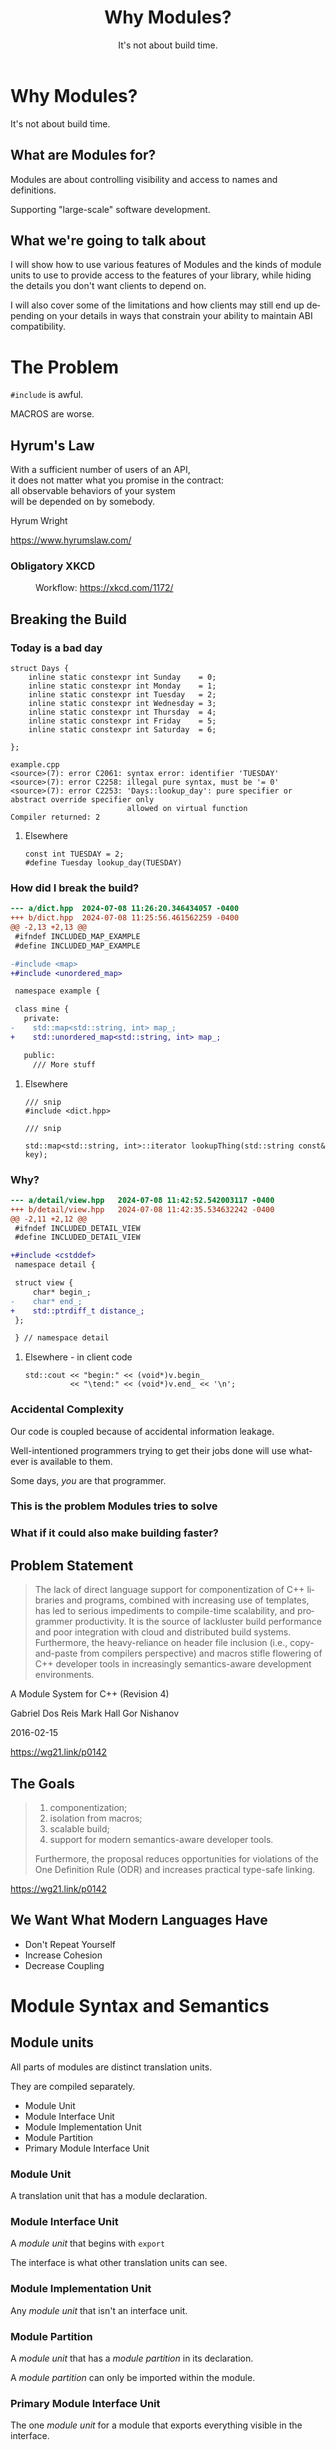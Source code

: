 #+OPTIONS: ':nil *:t -:t ::t <:t H:nil \n:nil ^:nil arch:headline author:nil
#+OPTIONS: broken-links:nil c:nil creator:nil d:(not "LOGBOOK") date:nil e:t
#+OPTIONS: email:nil f:t inline:t num:nil p:nil pri:nil prop:nil stat:t tags:t
#+OPTIONS: tasks:t tex:t timestamp:nil title:t toc:nil todo:t |:t
#+TITLE: Why Modules?
#+SUBTITLE: It's not about build time.
#+DATE: <2024-02-01 Thu>
#+AUTHOR: Steve Downey
#+EMAIL: sdowney2@bloomberg.net
#+LANGUAGE: en
#+SELECT_TAGS: export
#+EXCLUDE_TAGS: noexport
#+LATEX_CLASS: article
#+LATEX_CLASS_OPTIONS:
#+LATEX_HEADER:
#+LATEX_HEADER_EXTRA:
#+DESCRIPTION:
#+KEYWORDS:
#+SUBTITLE:
#+LATEX_COMPILER: pdflatex
#+DATE:
#+STARTUP: showall
#+OPTIONS: html-link-use-abs-url:nil html-postamble:nil html-preamble:tbla
#+OPTIONS: html-scripts:t html-style:t html5-fancy:nil tex:t
#+HTML_DOCTYPE: xhtml-strict
#+HTML_CONTAINER: div
#+DESCRIPTION:
#+KEYWORDS:
#+HTML_LINK_HOME:
#+HTML_LINK_UP:
#+HTML_MATHJAX:
#+HTML_HEAD:
#+HTML_HEAD_EXTRA:
#+SUBTITLE:
#+INFOJS_OPT:
#+OPTIONS: reveal_width:1600 reveal_height:900
#+REVEAL_TRANS: fade
#+HTML_HEAD: <link rel="stylesheet" type="text/css" href="./operandi-tinted.css" />

#+REVEAL_MATHJAX_URL: https://cdn.mathjax.org/mathjax/latest/MathJax.js?config=TeX-AMS-MML_HTMLorMML
#+REVEAL_EXTRA_CSS: ./operandi-tinted.css
#+REVEAL_THEME: ./my_theme.css
#+REVEAL_EXTRA_CSS: ./footer.css

# #+REVEAL_ROOT: https://cdn.jsdelivr.net/npm/reveal.js
#+REVEAL_ROOT: /home/sdowney/bld/revealjs/reveal.js-master

#+REVEAL_VERSION: 4

#+REVEAL_HLEVEL: 2
#+REVEAL_EXPORT_NOTES_TO_PDF: separate-page
#+REVEAL_DEFAULT_FRAG_STYLE: (appear)

#+OPTIONS: reveal_single_file:t reveal_embed_local_resources: t
#+OPTIONS: reveal_slide_number:c/t

#+REVEAL_TITLE_SLIDE:

* Why Modules?
It's not about build time.

** What are Modules for?
Modules are about controlling visibility and access to names and definitions.

Supporting "large-scale" software development.

** What we're going to talk about
I will show how to use various features of Modules and the kinds of module units to use to provide access to the features of your library, while hiding the details you don't want clients to depend on.

I will also cover some of the limitations and how clients may still end up depending on your details in ways that constrain your ability to maintain ABI compatibility.

* The Problem
~#include~ is awful.

MACROS are worse.
** Hyrum's Law
#+begin_verse
With a sufficient number of users of an API,
it does not matter what you promise in the contract:
all observable behaviors of your system
will be depended on by somebody.
#+end_verse

  Hyrum Wright

  https://www.hyrumslaw.com/

*** Obligatory XKCD
#+CAPTION:  Workflow: https://xkcd.com/1172/
#+NAME: Workflow
[[./workflow_2x.png]]

** Breaking the Build
*** Today is a bad day
#+begin_src c++
struct Days {
    inline static constexpr int Sunday    = 0;
    inline static constexpr int Monday    = 1;
    inline static constexpr int Tuesday   = 2;
    inline static constexpr int Wednesday = 3;
    inline static constexpr int Thursday  = 4;
    inline static constexpr int Friday    = 5;
    inline static constexpr int Saturday  = 6;

};
#+end_src
#+begin_example
example.cpp
<source>(7): error C2061: syntax error: identifier 'TUESDAY'
<source>(7): error C2258: illegal pure syntax, must be '= 0'
<source>(7): error C2253: 'Days::lookup_day': pure specifier or abstract override specifier only
                          allowed on virtual function
Compiler returned: 2
#+end_example
**** Elsewhere
#+begin_src c++
const int TUESDAY = 2;
#define Tuesday lookup_day(TUESDAY)
#+end_src
*** How did I break the build?
#+begin_src diff
--- a/dict.hpp	2024-07-08 11:26:20.346434057 -0400
+++ b/dict.hpp	2024-07-08 11:25:56.461562259 -0400
@@ -2,13 +2,13 @@
 #ifndef INCLUDED_MAP_EXAMPLE
 #define INCLUDED_MAP_EXAMPLE

-#include <map>
+#include <unordered_map>

 namespace example {

 class mine {
   private:
-    std::map<std::string, int> map_;
+    std::unordered_map<std::string, int> map_;

   public:
     /// More stuff

#+end_src
**** Elsewhere
#+begin_src C++
/// snip
#include <dict.hpp>

/// snip

std::map<std::string, int>::iterator lookupThing(std::string const& key);
#+end_src
*** Why?
#+begin_src diff
--- a/detail/view.hpp	2024-07-08 11:42:52.542003117 -0400
+++ b/detail/view.hpp	2024-07-08 11:42:35.534632242 -0400
@@ -2,11 +2,12 @@
 #ifndef INCLUDED_DETAIL_VIEW
 #define INCLUDED_DETAIL_VIEW

+#include <cstddef>
 namespace detail {

 struct view {
     char* begin_;
-    char* end_;
+    std::ptrdiff_t distance_;
 };

 } // namespace detail

#+end_src
**** Elsewhere - in client code
#+begin_src C++
std::cout << "begin:" << (void*)v.begin_
          << "\tend:" << (void*)v.end_ << '\n';
#+end_src
*** Accidental Complexity
Our code is coupled because of accidental information leakage.

Well-intentioned programmers trying to get their jobs done will use whatever is available to them.

Some days, /you/ are that programmer.

*** This is the problem Modules tries to solve

*** What if it could also make building faster?

** Problem Statement
#+begin_quote
The lack of direct language support for componentization of C++ libraries and
programs, combined with increasing use of templates, has led to serious
impediments to compile-time scalability, and programmer productivity. It is the
source of lackluster build performance and poor integration with cloud and
distributed build systems. Furthermore, the heavy-reliance on header file
inclusion (i.e., copy-and-paste from compilers perspective) and macros stifle
flowering of C++ developer tools in increasingly semantics-aware development
environments.
#+end_quote
A Module System for C++ (Revision 4)

Gabriel Dos Reis Mark Hall Gor Nishanov

2016-02-15

[[https://wg21.link/p0142]]

** The Goals
#+begin_quote
1. componentization;
2. isolation from macros;
3. scalable build;
4. support for modern semantics-aware developer tools.

Furthermore, the proposal reduces opportunities for violations of the One Definition Rule (ODR) and increases practical type-safe linking.
#+end_quote

[[https://wg21.link/p0142]]

** We Want What Modern Languages Have
- Don't Repeat Yourself
- Increase Cohesion
- Decrease Coupling


* Module Syntax and Semantics
** Module units
All parts of modules are distinct translation units.

They are compiled separately.
- Module Unit
- Module Interface Unit
- Module Implementation Unit
- Module Partition
- Primary Module Interface Unit
*** Module Unit
A translation unit that has a module declaration.

*** Module Interface Unit
A /module unit/ that begins with ~export~

The interface is what other translation units can see.

*** Module Implementation Unit
Any /module unit/ that isn't an interface unit.

*** Module Partition
A /module unit/ that has a /module partition/ in its declaration.

A /module partition/ can only be imported within the module.

*** Primary Module Interface Unit
The one /module unit/ for a module that exports everything visible in the interface.

*** Example

Primary Interface Unit
#+begin_src C++
export module A;
export import :Foo;
export int baz();
#+end_src

Module partition A:Foo which is an interface unit
#+begin_src C++
export module A:Foo;
import :Internals;
export int foo() { return 2 * (bar() + 1); }
#+end_src

Module partition A:Internals which is not part of the interface of A
#+begin_src C++
module A:Internals;
int bar();
#+end_src

Module implementation unit
#+begin_src C++
module A;
import :Internals;
int bar() { return baz() - 10; }
int baz() { return 30; }
#+end_src

** Module "Purviews"
Everything from the /module declaration/ to the end of the translation unit.

The text before the /module declaration/ is not within the purview of the module.

** Export
Export is how we make declarations, names and definitions, available to be imported by translation units not in the module.

- ~export~ must be in the /purview/ of a module
- You can't ~export~ things with internal linkage

*** Works
#+begin_src C++
export int f();                 // OK
export namespace N { }          // OK
export using namespace N;       // OK

struct S;
export using T = S;             // OK, exports name T denoting type S
#+end_src

*** Does Not Work
#+begin_src c++
export namespace {}             // error: namespace has internal linkage
namespace {
  export int a2;                // error: export of name with internal linkage
}
export static int b;            // error: b explicitly declared static
#+end_src

*** Surprising Things That Work
#+begin_src C++
namespace {
  struct S { };
}
export void f(S);               // OK
struct T { };
export T id(T);                 // OK
#+end_src
This means if you can produce an object of type S or T, you can call the function.

You can't name them or construct them yourself.


** Import
Import is how a translation unit gets access to the declarations that a module exports.

Only ~import~ a module interface that was  ~export~ -ed.


** Global Module Fragment
Between ~module;~ and the module declaration.

Can only have preprocessor directives.

Not attached to the module, but may be reachable if used.

#+begin_src C++
module;
#include "foo.h"
export module M;
#+end_src
** Private Module Fragment
To support single translation unit modules, the /private module fragment/ is unable to affect other translation units.

It can provide definitions of things used within a module.
#+begin_src C++
static void fn_s();
export struct X;
export void g(X *x) {
  fn_s();                       // OK, call to static function in same translation unit
}
export X *factory();            // OK

module :private;
struct X {};                    // definition not reachable from importers of A
X *factory() {
  return new X ();
}
#+end_src

** Reachability
You can only use declarations that are /reachable/.
A declaration is /reachable/ at a point if:
- It appears before the point in the same translation unit
- It is in a reachable translation unit and is not in the PMF.

A translation unit is reachable from a point if there is an interface dependency on it or a transitive dependency.

You might not be able to use the name, but the type is usable by the compiler.
*** Examples
Module Interface Partition
#+begin_src c++
export module M:A;
export struct B;
#+end_src

Module Implementation Partition
#+begin_src C++
module M:B;
struct B {
  operator int();
};
#+end_src

Module Implementation Partition
#+begin_src C++
module M:C;
import :A;
B b1;                           // error: no reachable definition of struct B
#+end_src

#+REVEAL: split

Primary Module Interface
#+begin_src C++
export module M;
export import :A;
import :B;
B b2;
export void f(B b = B());
#+end_src

#+REVEAL: split

Plain Old Source
#+begin_src C++
import M;
B b3;                           // error: no reachable definition of struct B
void g() { f(); }               // error: no reachable definition of struct B
#+end_src

* Organizing your Module
** Dependency Cycles Are Forbidden
This is explicit -- but also, how else would it work?

Bloomberg Component rules (a.k.a. Lakosian rules) give us this already!
** Forward Declaration
You can't forward declare a type in a different module.

Cycle breaking must be within modules.


** Single File Unit
There is some support for the equivalent of a header only library.

It may still need to produce an object file that you link.

Your project may need to build it.


** Module Partitions

Partitions must be acyclic, too.

Useful for separating parts of a library internally.

** Implementation Partitions
An /Implementation Partition/
 - Is very much like normal source files for a library.
 - Can not contribute to interface.
 - Has access to all declarations from the primary module interface.

** ~export import~ : sub-modules
You can re-export an entire module from your module.

Units that ~import~ your module have access just as if they had themselves.

Can partially hide the internal structure of a module.

* Planning ahead
** Do you care about ABI or API?
ABI stability means some source code reorganizations will change ABI. You can move between partitions, but not modules.

Module attachment is not visible in the API.

Bloomberg cares about API stability.

We always rebuild and link consistently, so we are only affected by API changes.

** ~inline~ means inline
The ~inline~ keyword finally means something about inlining. Functions must be marked ~inline~ to have their bodies exported, although this is more complicated for template instantiations in importers.

** Module Attachment and Mangling
#+begin_src C++
module A:B;

export struct foo {
    int i_;
    foo(int i) : i_(i) {
    }
};
#+end_src

#+begin_src asm
foo@A::foo(int) [base object constructor]:        # @foo@A::foo(int) [base object constructor]
        mov     dword ptr [rdi], esi
        ret
initializer for module A:B:                       # @initializer for module A:B
        ret
#+end_src

#+REVEAL: split

Mangled:
#+begin_src asm
_ZNW1A3fooC2Ei:                         # @_ZNW1A3fooC2Ei
        movl    %esi, (%rdi)
        retq
_ZGIW1AWP1B:                            # @_ZGIW1AWP1B
        retq
#+end_src

* Testing Modules
** Public Interface
If you can test via the public interface, that is the most straightforward, and will probably make your clients happiest.
** Test Implementation Units
It is possible to write implementation units that have access to the internals of a module; write tests there to link into your test driver.

Module implementations are not closed, similar to namespace.

It is not a security feature. But they can't change your interface.

* Thank You!

* Questions?

* Thanks again!
# Local Variables:
# org-html-htmlize-output-type: css
# End:
